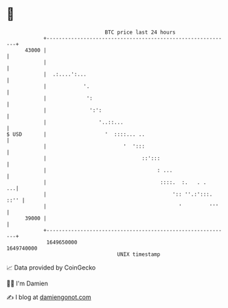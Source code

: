 * 👋

#+begin_example
                                   BTC price last 24 hours                    
               +------------------------------------------------------------+ 
         43000 |                                                            | 
               |                                                            | 
               |  .:....':...                                               | 
               |            '.                                              | 
               |             ':                                             | 
               |              ':':                                          | 
               |                 '..::...                                   | 
   $ USD       |                   '  ::::... ..                            | 
               |                         '  ':::                            | 
               |                               ::':::                       | 
               |                                    : ...                   | 
               |                                     ::::.  :.   . .     ...| 
               |                                         ':: ''.:':::. ::'' | 
               |                                           '         '''    | 
         39000 |                                                            | 
               +------------------------------------------------------------+ 
                1649650000                                        1649740000  
                                       UNIX timestamp                         
#+end_example
📈 Data provided by CoinGecko

🧑‍💻 I'm Damien

✍️ I blog at [[https://www.damiengonot.com][damiengonot.com]]
